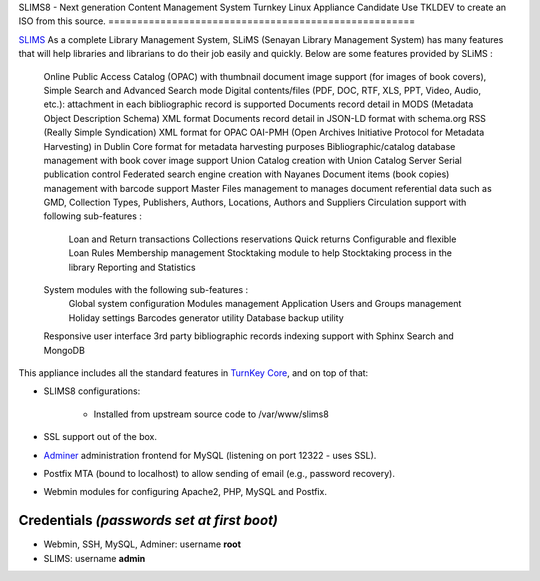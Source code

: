 SLIMS8 - Next generation Content Management System
Turnkey Linux Appliance Candidate
Use TKLDEV to create an ISO from this source.
=====================================================

`SLIMS`_ As a complete Library Management System, SLiMS (Senayan Library Management System) has many features that will help libraries and librarians to do their job easily and quickly. Below are some features provided by SLiMS :

    Online Public Access Catalog (OPAC) with thumbnail document image support (for images of book covers), Simple Search and Advanced Search mode
    Digital contents/files (PDF, DOC, RTF, XLS, PPT, Video, Audio, etc.): attachment in each bibliographic record is supported
    Documents record detail in MODS (Metadata Object Description Schema) XML format
    Documents record detail in JSON-LD format with schema.org
    RSS (Really Simple Syndication) XML format for OPAC
    OAI-PMH (Open Archives Initiative Protocol for Metadata Harvesting) in Dublin Core format for metadata harvesting purposes
    Bibliographic/catalog database management with book cover image support
    Union Catalog creation with Union Catalog Server
    Serial publication control
    Federated search engine creation with Nayanes
    Document items (book copies) management with barcode support
    Master Files management to manages document referential data such as GMD, Collection Types, Publishers, Authors, Locations, Authors and Suppliers
    Circulation support with following sub-features :
        Loan and Return transactions
        Collections reservations
        Quick returns
        Configurable and flexible Loan Rules
        Membership management
        Stocktaking module to help Stocktaking process in the library
        Reporting and Statistics
    System modules with the following sub-features :
        Global system configuration
        Modules management
        Application Users and Groups management
        Holiday settings
        Barcodes generator utility
        Database backup utility
    Responsive user interface
    3rd party bibliographic records indexing support with Sphinx Search and MongoDB


This appliance includes all the standard features in `TurnKey Core`_,
and on top of that:

- SLIMS8 configurations:
   
   - Installed from upstream source code to /var/www/slims8

- SSL support out of the box.
- `Adminer`_ administration frontend for MySQL (listening on port
  12322 - uses SSL).
- Postfix MTA (bound to localhost) to allow sending of email (e.g.,
  password recovery).
- Webmin modules for configuring Apache2, PHP, MySQL and Postfix.

Credentials *(passwords set at first boot)*
-------------------------------------------

- Webmin, SSH, MySQL, Adminer: username **root**
- SLIMS: username **admin**


.. _SLIMS: https://slims.web.id/web/
.. _TurnKey Core: https://www.turnkeylinux.org/core
.. _Adminer: http://www.adminer.org/
